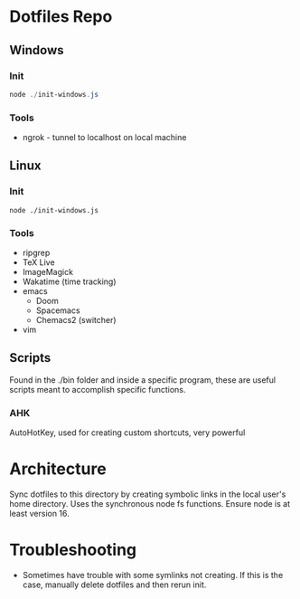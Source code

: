 * Dotfiles Repo
** Windows

*** Init

#+BEGIN_SRC powershell
node ./init-windows.js
#+END_SRC

*** Tools
- ngrok - tunnel to localhost on local machine

** Linux

*** Init

#+BEGIN_SRC shell
node ./init-windows.js
#+END_SRC

*** Tools
- ripgrep
- TeX Live
- ImageMagick
- Wakatime (time tracking)
- emacs
  - Doom
  - Spacemacs
  - Chemacs2 (switcher)
- vim
  
** Scripts
Found in the ./bin folder and inside a specific program, these are useful scripts meant to accomplish specific functions.

*** AHK
AutoHotKey, used for creating custom shortcuts, very powerful

* Architecture

Sync dotfiles to this directory by creating symbolic links in the local user's home directory. Uses the synchronous node fs functions. Ensure node is at least version 16.

* Troubleshooting

- Sometimes have trouble with some symlinks not creating. If this is the case, manually delete dotfiles and then rerun init.
